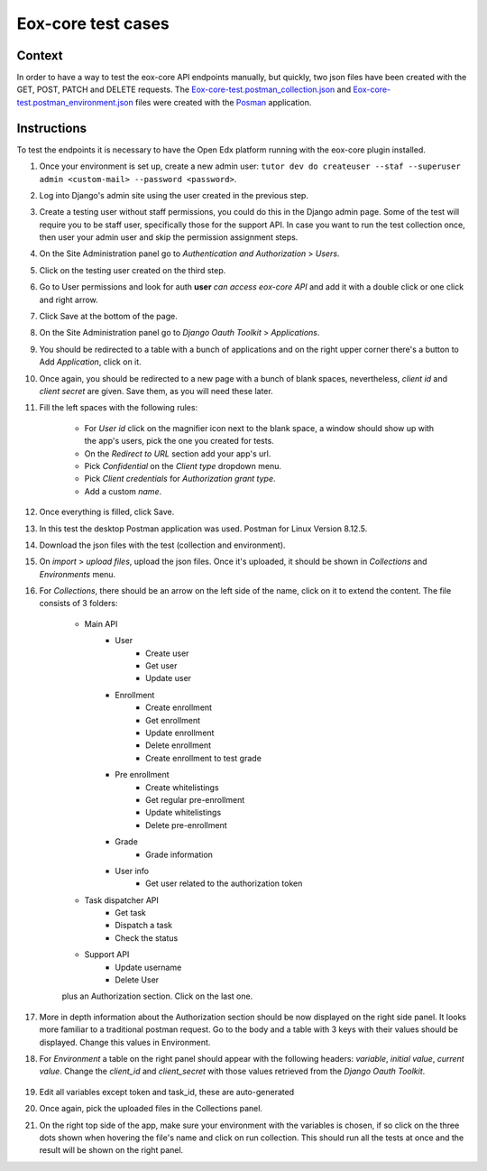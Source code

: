 ###################
Eox-core test cases
###################

Context
-------

In order to have a way to test the eox-core API endpoints manually, but quickly, two json files have been
created with the GET, POST, PATCH and DELETE requests. The `Eox-core-test.postman_collection.json`_ and
`Eox-core-test.postman_environment.json`_ files were created with the `Posman`_ application.

.. _eox-core-test.postman_collection.json: ../resources/Eox-core-test.postman_collection.json
.. _eox-core-test.postman_environment.json: ../resources/Eox-core-test.postman_environment.json
.. _Posman: https://www.postman.com/

Instructions
------------

To test the endpoints it is necessary to have the Open Edx platform running with the eox-core plugin installed.

#. Once your environment is set up, create a new admin user: ``tutor dev do createuser --staf --superuser admin <custom-mail> --password <password>``.
#. Log into Django's admin site using the user created in the previous step.
#. Create a testing user without staff permissions, you could do this in the Django admin page. Some of the test will require you to be staff user, specifically those for the support API. In case you want to run the test collection once, then user your admin user and skip the permission assignment steps.
#. On the Site Administration panel go to *Authentication and Authorization* > *Users*.
#. Click on the testing user created on the third step.
#. Go to User permissions and look for auth **user** *can access eox-core API* and add it with a double click or one click and right arrow.
#. Click Save at the bottom of the page.
#. On the Site Administration panel go to *Django Oauth Toolkit* > *Applications*.
#. You should be redirected to a table with a bunch of applications and on the right upper corner there's a button to Add *Application*, click on it.
#. Once again, you should be redirected to a new page with a bunch of blank spaces, nevertheless, *client id* and *client secret* are given. Save them, as you will need these later.
#. Fill the left spaces with the following rules:

    - For *User id* click on the magnifier icon next to the blank space, a window should show up with the app's users, pick the one you created for tests.
    - On the *Redirect to URL* section add your app's url.
    - Pick *Confidential* on the *Client type* dropdown menu.
    - Pick *Client credentials* for *Authorization grant type*.
    - Add a custom *name*.

#. Once everything is filled, click Save.
#. In this test the desktop Postman application was used. Postman for Linux Version 8.12.5.
#. Download the json files with the test (collection and environment).
#. On *import* > *upload files*, upload the json files. Once it's uploaded, it should be shown in *Collections* and *Environments* menu.
#. For *Collections*, there should be an arrow on the left side of the name, click on it to extend the content. The file consists of 3 folders:

    - Main API
        * User
            + Create user
            + Get user
            + Update user
        * Enrollment
            + Create enrollment
            + Get enrollment
            + Update enrollment
            + Delete enrollment
            + Create enrollment to test grade
        * Pre enrollment
            + Create whitelistings
            + Get regular pre-enrollment
            + Update whitelistings
            + Delete pre-enrollment
        * Grade
            + Grade information
        * User info
            + Get user related to the authorization token
    - Task dispatcher API
            + Get task
            + Dispatch a task
            + Check the status
    - Support API
            + Update username
            + Delete User

    plus an Authorization section. Click on the last one.

#. More in depth information about the Authorization section should be now displayed on the right side panel. It looks more familiar to a traditional postman request. Go to the body and a table with 3 keys with their values should be displayed. Change this values in Environment.
#. For *Environment* a table on the right panel should appear with the following headers: *variable*, *initial value*, *current value*. Change the *client_id* and *client_secret* with those values retrieved from the *Django Oauth Toolkit*.

    .. image:: ../resources/variables_env.png
        :height: 300
        :width: 900
        :alt: Environment variable

#. Edit all variables except token and task_id, these are auto-generated
#. Once again, pick the uploaded files in the Collections panel.
#. On the right top side of the app, make sure your environment with the variables is chosen, if so click on the three dots shown when hovering the file's name and click on run collection. This should run all the tests at once and the result will be shown on the right panel.

